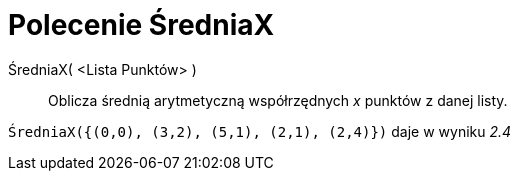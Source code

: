 = Polecenie ŚredniaX
:page-en: commands/MeanX
ifdef::env-github[:imagesdir: /en/modules/ROOT/assets/images]

ŚredniaX( <Lista Punktów> )::
  Oblicza średnią arytmetyczną współrzędnych _x_ punktów z danej listy.

[EXAMPLE]
====

`++ŚredniaX({(0,0), (3,2), (5,1), (2,1), (2,4)})++` daje w wyniku _2.4_

====
